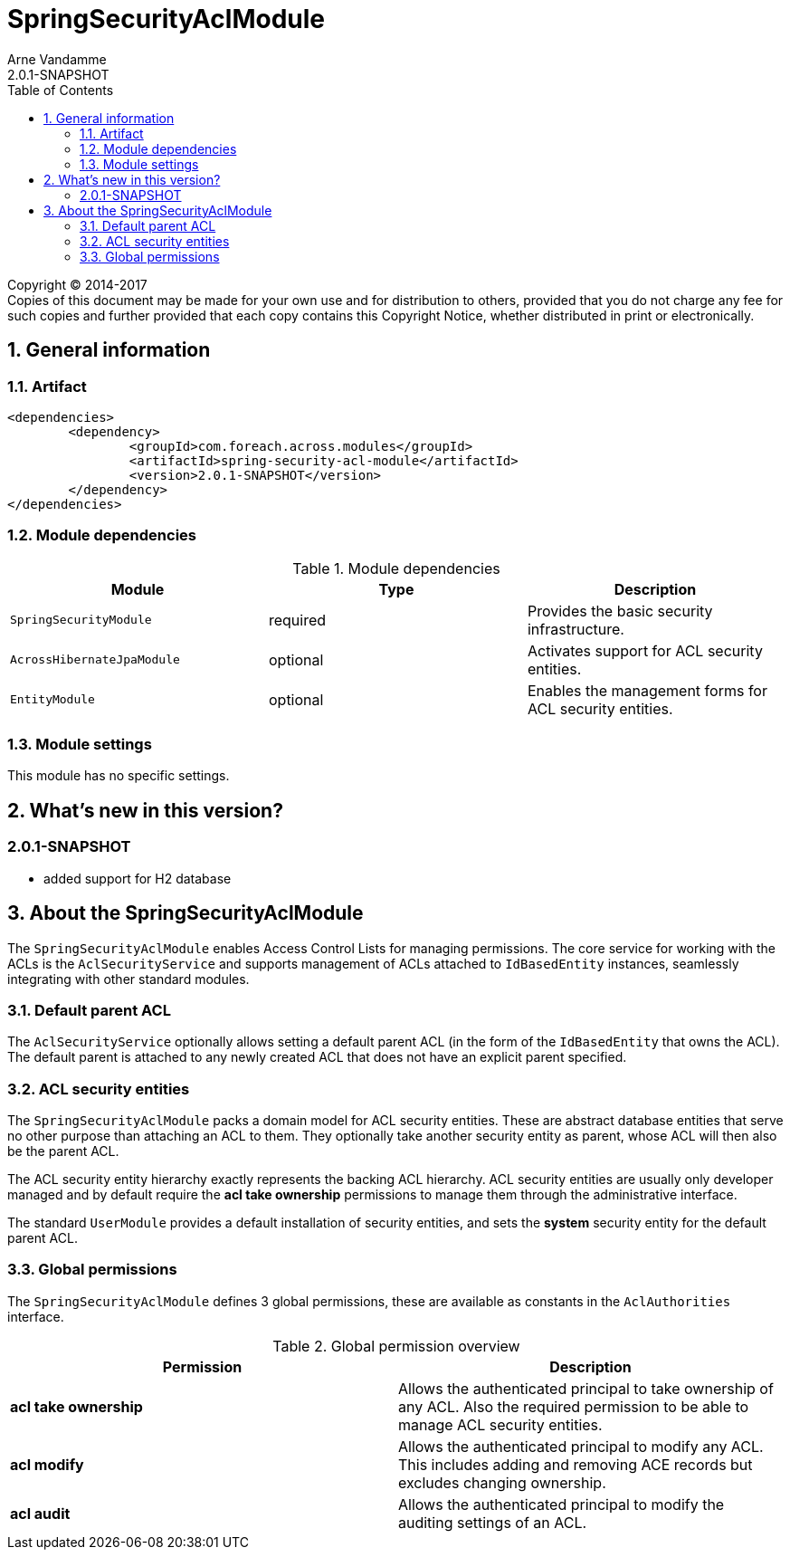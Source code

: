 = SpringSecurityAclModule
Arne Vandamme
2.0.1-SNAPSHOT
:toc: left
:sectanchors:
:module-version: 2.0.1-SNAPSHOT
:module-name: SpringSecurityAclModule
:module-artifact: spring-security-acl-module
:module-url: https://foreach.atlassian.net/wiki/display/AX/SpringSecurityAclModule

[copyright,verbatim]
--
Copyright (C) 2014-2017 +
[small]#Copies of this document may be made for your own use and for distribution to others, provided that you do not charge any fee for such copies and further provided that each copy contains this Copyright Notice, whether distributed in print or electronically.#
--

:numbered:
== General information

=== Artifact
[source,xml,indent=0]
[subs="verbatim,quotes,attributes"]
----
	<dependencies>
		<dependency>
			<groupId>com.foreach.across.modules</groupId>
			<artifactId>{module-artifact}</artifactId>
			<version>{module-version}</version>
		</dependency>
	</dependencies>
----

=== Module dependencies

.Module dependencies
|===
|Module |Type |Description

|`SpringSecurityModule`
|required
|Provides the basic security infrastructure.

|`AcrossHibernateJpaModule`
|optional
|Activates support for ACL security entities.

|`EntityModule`
|optional
|Enables the management forms for ACL security entities.

|===

=== Module settings
This module has no specific settings.

== What's new in this version?
:numbered!:
=== 2.0.1-SNAPSHOT
* added support for H2 database

:numbered:
== About the SpringSecurityAclModule
The `SpringSecurityAclModule` enables Access Control Lists for managing permissions.  The core service for working
with the ACLs is the `AclSecurityService` and supports management of ACLs attached to `IdBasedEntity` instances,
seamlessly integrating with other standard modules.

=== Default parent ACL
The `AclSecurityService` optionally allows setting a default parent ACL (in the form of the `IdBasedEntity`
that owns the ACL).  The default parent is attached to any newly created ACL that does not have an explicit parent
specified.

=== ACL security entities
The `SpringSecurityAclModule` packs a domain model for ACL security entities.  These are abstract database entities
that serve no other purpose than attaching an ACL to them.  They optionally take another security entity as parent,
whose ACL will then also be the parent ACL.

The ACL security entity hierarchy exactly represents the backing ACL hierarchy.  ACL security entities are usually
only developer managed and by default require the *acl take ownership* permissions to manage them through the
administrative interface.

The standard `UserModule` provides a default installation of security entities, and sets the *system* security entity
for the default parent ACL.

=== Global permissions
The `SpringSecurityAclModule` defines 3 global permissions, these are available as constants in the `AclAuthorities` interface.

.Global permission overview
|===
|Permission |Description

|*acl take ownership*
|Allows the authenticated principal to take ownership of any ACL. Also the required permission to be able
to manage ACL security entities.

|*acl modify*
|Allows the authenticated principal to modify any ACL.  This includes adding and removing ACE records but
excludes changing ownership.

|*acl audit*
|Allows the authenticated principal to modify the auditing settings of an ACL.

|===










